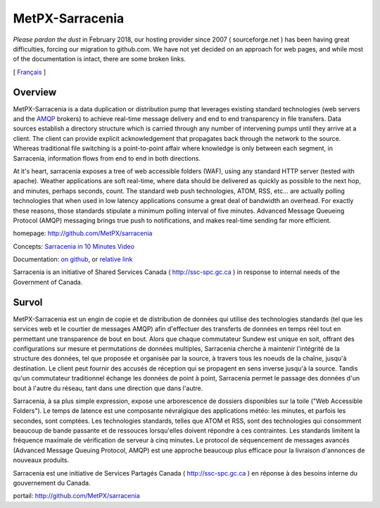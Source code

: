 ==================
 MetPX-Sarracenia
==================

*Please pardon the dust* in February 2018, our hosting provider since 2007 ( sourceforge.net ) 
has been having great difficulties, forcing our migration to github.com.  We have not 
yet decided on an approach for web pages, and while most of the documentation is
intact, there are some broken links.

[ Français_ ]

Overview
--------

MetPX-Sarracenia is a data duplication or distribution pump that leverages 
existing standard technologies (web servers and the `AMQP <http://www.amqp.org>`_ 
brokers) to achieve real-time message delivery and end to end transparency 
in file transfers.  Data sources establish a directory structure which is carried 
through any number of intervening pumps until they arrive at a client.  The 
client can provide explicit acknowledgement that propagates back through the 
network to the source.  Whereas traditional file switching is a point-to-point 
affair where knowledge is only between each segment, in Sarracenia, information 
flows from end to end in both directions.

At it's heart, sarracenia exposes a tree of web accessible folders (WAF), using 
any standard HTTP server (tested with apache).  Weather applications are soft 
real-time, where data should be delivered as quickly as possible to the next
hop, and minutes, perhaps seconds, count.  The standard web push technologies, 
ATOM, RSS, etc... are actually polling technologies that when used in low latency 
applications consume a great deal of bandwidth an overhead.  For exactly these 
reasons, those standards stipulate a minimum polling interval of five minutes.
Advanced Message Queueing Protocol (AMQP) messaging brings true push to 
notifications, and makes real-time sending far more efficient.

homepage: http://github.com/MetPX/sarracenia

Concepts: `Sarracenia in 10 Minutes Video <https://www.youtube.com/watch?v=G47DRwzwckk>`_

Documentation: `on github <https://github.com/MetPX/sarracenia/blob/master/doc/sarra-docs-e.rst>`_, or `relative link <doc/sarra-docs-e.rst>`_

Sarracenia is an initiative of Shared Services Canada ( http://ssc-spc.gc.ca )
in response to internal needs of the Government of Canada.


.. _Français:

Survol
------

MetPX-Sarracenia est un engin de copie et de distribution de données qui utilise 
des technologies standards (tel que les services web et le courtier de messages 
AMQP) afin d'effectuer des transferts de données en temps réel tout en permettant 
une transparence de bout en bout. Alors que chaque commutateur Sundew est unique 
en soit, offrant des configurations sur mesure et permutations de données multiples, 
Sarracenia cherche à maintenir l'intégrité de la structure des données, tel que 
proposée et organisée par la source, à travers tous les noeuds de la chaîne, 
jusqu'à destination. Le client peut fournir des accusés de réception qui se 
propagent en sens inverse jusqu'à la source. Tandis qu'un commutateur traditionnel 
échange les données de point à point, Sarracenia permet le passage des données 
d'un bout à l'autre du réseau, tant dans une direction que dans l'autre.

Sarracenia, à sa plus simple expression, expose une arborescence de dossiers disponibles 
sur la toile ("Web Accessible Folders"). Le temps de latence est une composante 
névralgique des applications météo: les minutes, et parfois les secondes, sont comptées. 
Les technologies standards, telles que ATOM et RSS, sont des technologies qui consomment 
beaucoup de bande passante et de ressouces lorsqu'elles doivent répondre à ces contraintes. 
Les standards limitent la fréquence maximale de vérification de serveur à cinq minutes. 
Le protocol de séquencement de messages avancés (Advanced Message Queuing Protocol, 
AMQP) est une approche beaucoup plus efficace pour la livraison d'annonces de 
nouveaux produits.

Sarracenia est une initiative de Services Partagés Canada ( http://ssc-spc.gc.ca ) en réponse à des besoins interne du gouvernement du Canada.

portail: http://github.com/MetPX/sarracenia


